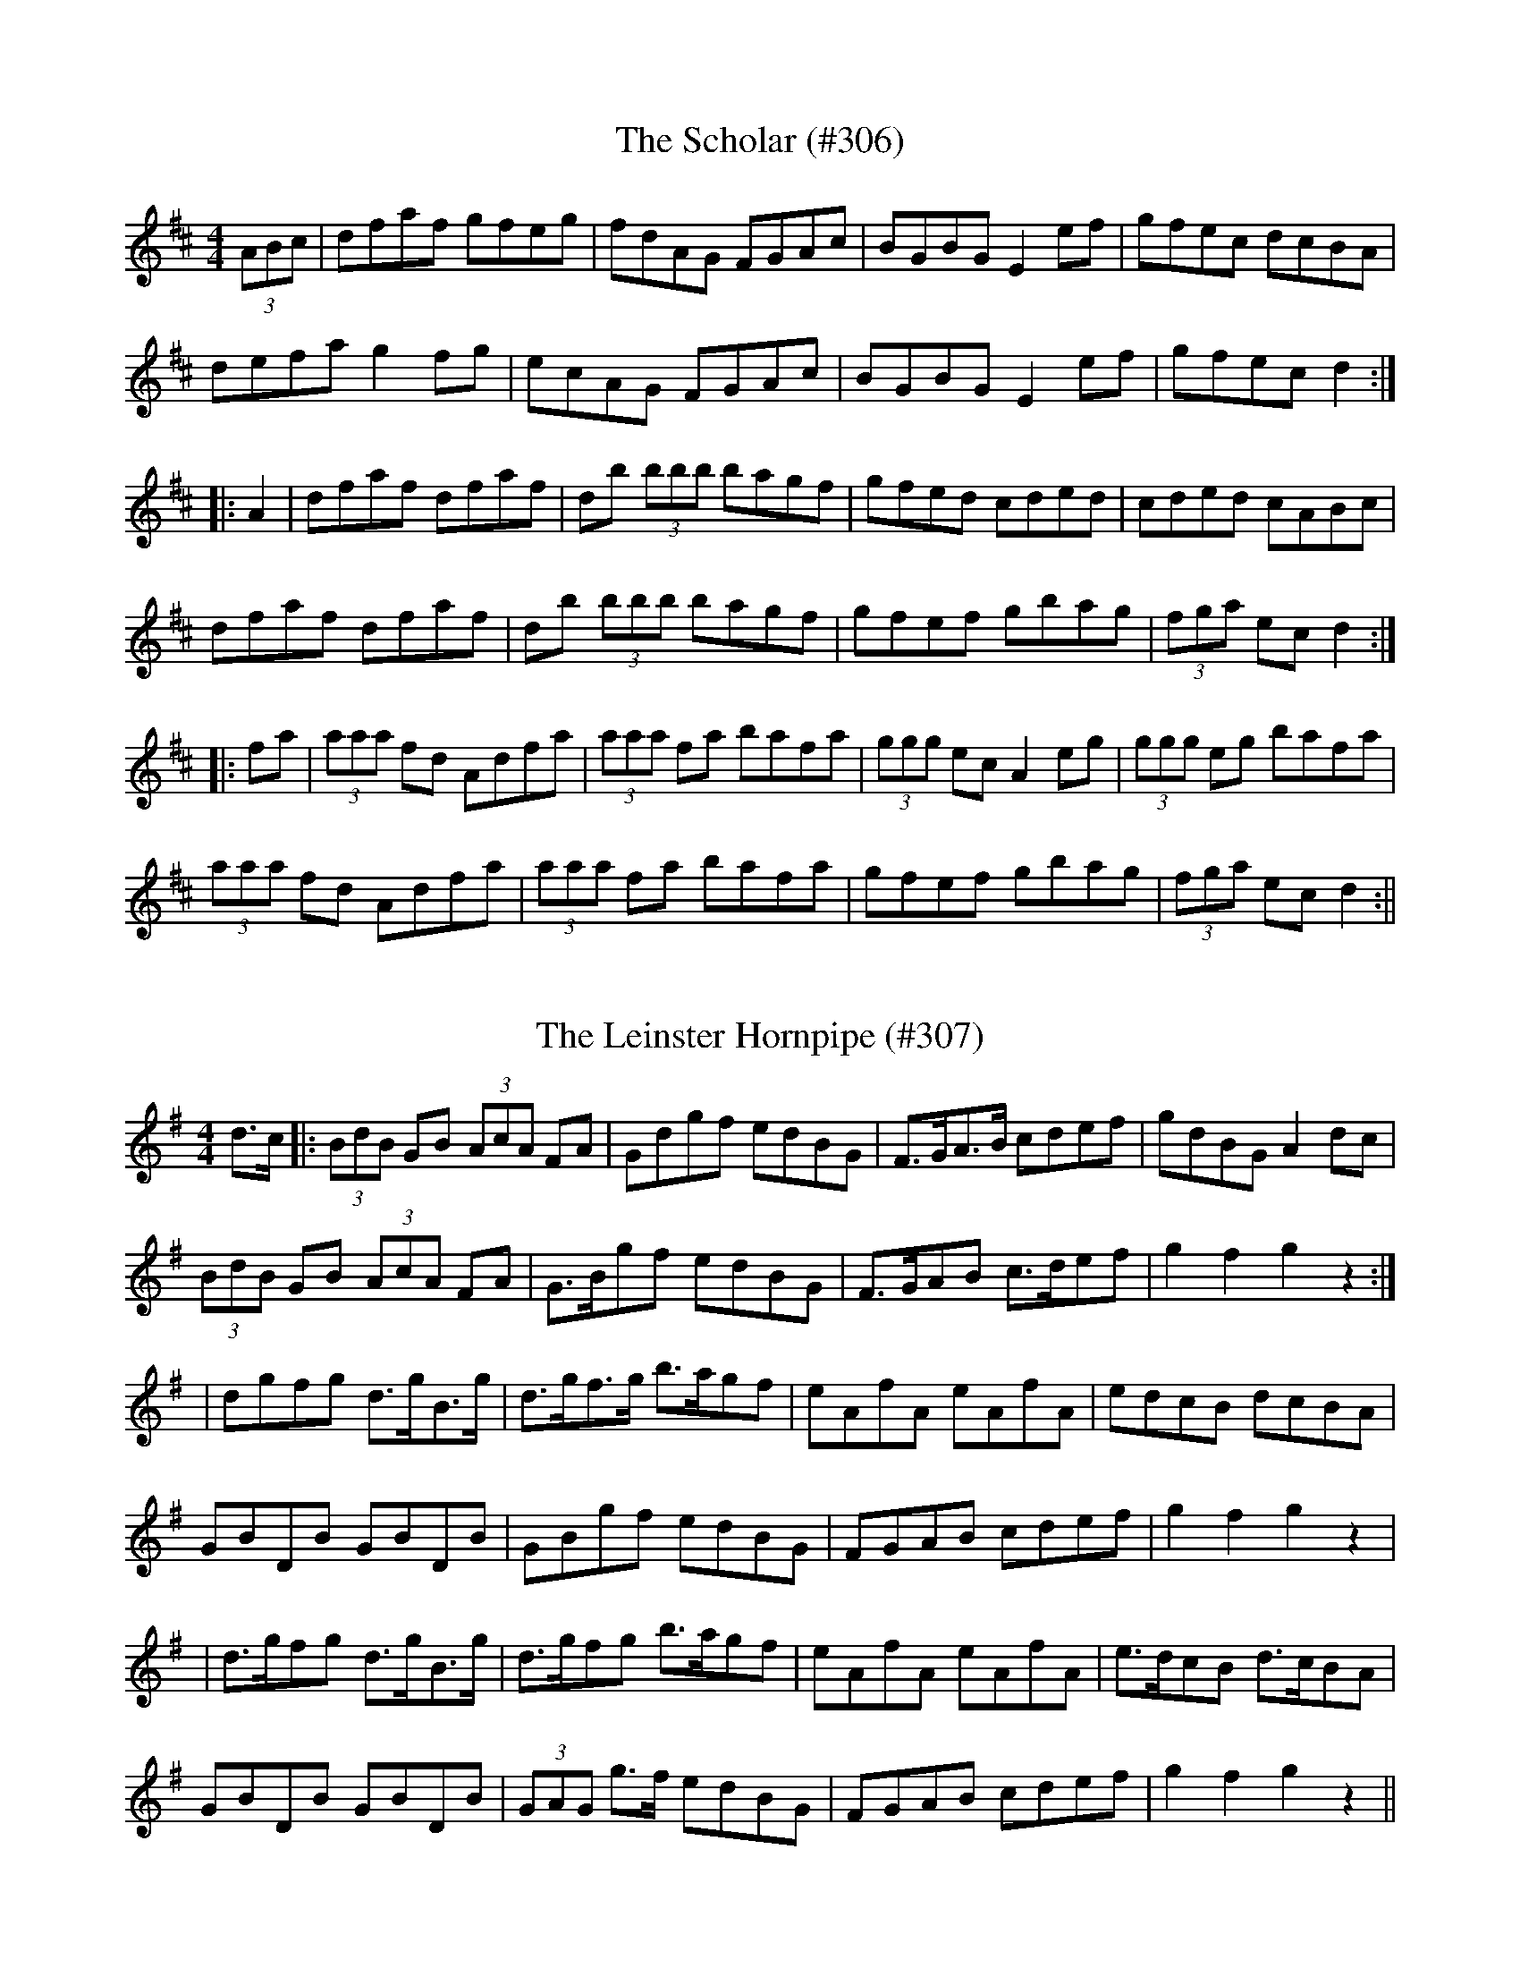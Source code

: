 
X: 1
T:Scholar (#306), The
M:4/4
L:1/8
S:John Kelly, San Francisco
R:Hornpipe
K:D
(3ABc|sdfsaf sgfseg|sfdsAG sFGsAc|BGBG E2 sefs|sgfesc dcBA|
defa sg2 fgs|ecAG sFGsAc|BGBG E2 ef|gfec d2:|
|:A2|dfaf dfaf|db (3bbb bagf|gfed cded|cded cABc|
dfaf dfaf|db (3bbb bagf|gfef gbag|(3fga ec d2:|
|:fa|(3aaa fd Adfa|(3aaa fa bafa|(3ggg ec A2 segs|(3ggg eg bafa|
(3aaa sfds Adfa|(3aaa sfas bafa|gfef sgbsag|(3fga secs d2:||
%
% Long before I had any idea of publishing a work of this character,
% the fame of John Kelly, and Joseph P. Tamony, as phenomenal
% fiddlers, had reached Chicago. The measured score of their tunes,
% for which I am indebted to our mutual friend Francis E. Walsh of
% San Francisco, is incapable of doing justice to the spirit and 
% excellence of their execution, for all gifted Irish musicians 
% instinctively embellish their performance with peculiar trills, turns
% and graces, more easily recognized than described.
%    "The Scholar" was first printed in Levey's Dance Music of 
% Ireland, Vol.1, London 1858; and not since then until the publication
% of the O'Neill Collections in recent years. The tune seems to have 
% been a favorite with fiddlers and pipers of Longford, Leitrim and
% Roscommon, as early as the second quarter of the 19th Century;
% and, by the way, our talented contributor Mr Kelly hails from the
% latter county.

X: 2
T:Leinster Hornpipe (#307), The
M:4/4
L:1/8
S:Francis E. Walsh, San Francisco
R:Hornpipe
K:G
d>c|:(3BdB GB (3AcA FA|Gdgf edBG|F>GA>B cdef|gdBG A2 dc|
(3BdB GB (3AcA FA|G>Bgf edBG|F>GAB c>def|g2 f2 g2 z2:|
|dgfg d>gB>g|d>gf>g b>agf|eAfA eAfA|sedcBs sdcBAs|
GBDB GBDB|GBgf edBG|FGAB cdef|g2 f2 g2 z2|
|d>gfg d>gB>g|d>gfg b>agf|eAfA eAfA|e>dcB d>cBA|
GBDB GBDB|(3GAG g>f edBG|FGAB cdef|g2 f2 g2 z2||

X: 3
T:Tamony's Hornpipe (#308)
M:4/4
L:1/8
S:Joseph P. Tamony, San Francisco
R:Hornpipe
K:A
cB|(3AcA EG Acec|dfBa gebg|aece fecA|GABc dBGB|
(3AcA EG Acec|dcBa gebg|aecA GBed|(3cdc (3BcB A2:|
|:cd|(3efe ce Acea|(3faf df Bgfg|ae^de fecA|GABc =dcdf|
(3efe ce Acea|(3faf df Bgfg|aecA GBed|(3cdc (3BcB A2:||
%
% Tamony's Hornpipe is a variant of Smith's Hornpipe, No. 384
% O'Neill's Irish Music for Piano or Violin.

X: 4
T:Capt. Corbett's Hornpipe (309)
M:4/4
L:1/8
S:Francis E. Walsh, San Francisco
R:Hornpipe
K:D
sfgs|af{a}sges dfed|scesAA sABsAG|FAdf .g.e.c.e|(3efe (3dcB A2 sfgs|
afge dfed|ceAA sABsAG|FAdf gece|d2 dd d2:|
|:cd|seAsAA fAgA|seAsAA f2 sefs|sgfgse dfec|sdcdsB A2 sAGs|
FA (3AAA sGBs (3BBB|AFAd sgfsed|cdef sgesce|d2 dd d2:||
%
% [ABC2WIN WOULD NOT HANDLE ALL THE SLURS IN THIS TUNE
%  SO I PUT IN AS MANY AS ALLOWED]

X: 5
T:Pat. Healy's Hornpipe (#310)
M:4/4
L:1/8
S:John Kelly, San Francisco
R:Hornpipe
K:G
sdBs|cBAc BAGA|Bdef g2 safs|gedB cdef|gedB A2 sdBs|
cBAc BAGA|Bdef g2 (3agf|gedB cBAc|B2 G2 G2:|
|:(3def|gbaf gdBd|gbaf g2 (3agf|gedB cdef|gedB A2 dB|
cBAc BAGA|Bdef g2 safs|gedB cBAc|B2 G2 G2:||

X: 6
T:Dan Lowry's Hornpipe (#311)
M:4/4
L:1/8
S:Joseph P. Tamony, San Francisco
R:Hornpipe
K:D
sFEs|D2 FA dAFD|CDEF G2 sFEs|D2 (3FGA d2 cd|edcB (3ABA (3GFE|
D2 sFAs dAFD|CDEF G2 sFGs|AdcB (3ABA (3GFE|D2 F2 D2:|
|:de|fdfg fedc|BABc B2 cd|edef edcB|(3AAA ce f2 (3ABc|
dcde fdAF|EDEF G2 FG|AdcB (3ABA (3GFE|D2 F2 D2:||
%
% Dan Lowry was a Dublin theatrical man.

X: 7
T:Knuckeen Free (#312), The
M:4/4
L:1/8
S:Capt. F. O'Neill
R:Hornpipe
K:C
cd|(3efg ed c2 Bc|AcBA G2 (3EFG|ABAG "tr"EDEG|AGAB cBcd|
(3efg ed c2 Bc|AcBA G2 (3EFG|ABAG "tr"EDEG|A2 AA A2:|
|:E2|ABcd e2 ef|gage dBG>d|(3efg ed c2 Bc|AGEF G2 cd|
1(3efg ed c2 Bc|AcBA G2 (3EFG|ABAG "tr"EDEG|A2 AA A2:|
2(3efg ed cedB|AcBA G2 (3EFG|ABAG "tr"EDEG|A2 AA A2||
%
% In the days of our fathers, "An Chnoicin Fraoich", or "Little Heathy
% Hill", both as song and air enjoyed no little popularity in the
% province of Munster, particularly in the counties of Cork and Kerry. 
% As an air several settings of the melody have been printed, but never
% as a hornpipe until now, and under its colloquial name among the
% peasantry.
%   It will be remembered that many notable dance tunes, especially
% hornpipes and long dances, have been derived from song airs, such
% as "The Blackbird", "The Job of Journeywork", "The Garden of
% Daisies", "Rodney's Glory", and many others.

X: 8
T:Stack's Hornpipe (#313)
M:4/4
L:1/8
S:Patrick Stack, Chicago
R:Hornpipe
K:D
(3ABc|d2 (3cBA BFAF|DFAF G2 (3FED|FAdc Bdgf|(3efe (3dcB A2 (3ABc|
dBcA BFAF|DFAF GFED|FAdf (3efe ce|dfec d2:|
|:ec|Acec Acec|Adfd Adfd|Acef gfgf|(3efe (3dcB A2 (3ABc|
dBcA BFAF|DFAF GFED|FAdf (3efe ce|dfec d2:||

X: 9
T:Boys of Curraghmore (#314), The
M:4/4
L:1/8
S:Rice-Walsh manuscript
R:Hornpipe
K:D
F>E|D2 D>F A2 FA|d>efe dBAD|G>ABG F2 D>E|F2 E2 E2 F>E|
D2 D>F A2 DF/2A/2|d>efe dBAD|G>ABG F2 DE|D2 D2 D2:|
|:c>d|e2 e>c A2 DF/2A/2|d2 d>c defd|d2 d>B AFDE|F2 E2 E2 F>E|
ADDF A2 DF/2A/2|d>efe dBAD|G>ABG F2 DE|D2 D2 D2:||

X: 10
T:Reynardine (#315)
M:4/4
L:1/8
S:Sergt. James O'Neill manuscripts
R:Hornpipe
K:G
Bc|dedB cBAG|F2 ED EAGF|D2 DE GABG||cBcd A2 Bc|
dedB cBAG|F2 ED EAGE|D2 DE GBAB|G2 GA G2:|
|:BA|GEDE GABc|d2 dd d2 cd|edcB cBAB|cBAB c2 B2|
dedB cBAG|F2 ED EAGE|D2 DE GBAB|G2 GA G2:||

X: 11
T:Nelson's Hornpipe (#316)
M:4/4
L:1/8
S:Sergt. James O'Neill manuscripts
R:Hornpipe
K:G
Bc|d2 ec B2 cA|GFAF GABc|d2 gf edcB|ABcA GFED|
d2 ec B2 cA|GFAF G2 dc|BGcA BGAF|G2 G2 G2:|
|:Bc|d2 gf edcB|edef g2 d2|efgf edcB|ABcA GFED|
d2 ec B2 cA|GFAF G2 dc|BGcA GFAF|G2 G2 G2:||
%
% This tune is a variant of "The Cloone Hornpipe" pubished in O'Neill's
% Music of Ireland 1903, and O'Neill's Dance Music of Ireland 1907.
% It was obtained from Sergt. James Early who learned it from his
% tutor on the Union Pipes "Old Man" Quinn. Like many other fine 
% tunes it was anonymous, so it was named "The Cloone Hornpipe"
% in honor of the famous piper's native town and parish in County
% Leitrim, Ireland.
%   Its continued popularity is evidenced by its inclusion in a recent
% Irish Collection under the identical name invented for it by its
% sponsor, Sergt. James Early of Chicago.

X: 12
T:Shuter's Hornpipe (#317)
M:4/4
L:1/8
S:Wilson's Companion to the Ballroom 1816
R:Hornpipe
K:G
G2 G2 GABc|dcBA GABG|A2 A2 A2 ed|cBAG FAFD|
G2 G2 GABc|dcBA G2 g2|fafd ege^c|d2 d2 d2 z2:|
|:A2 A2 A2 B=c|dBAG FAFD|d2 d2 d2 ef|gedc BdBG|
e2 c2 c2 ge|d2 B2 B2 g2|ecec BAGF|G2 G2 G2 z2:||

X: 13
T:Devonshire Hornpipe (#318), The
M:4/4
L:1/8
S:Wilson's Companion to the Ballroom 1816
R:Hornpipe
K:G
d2|g2 fe edcB|cecA GFED|B,DGD cBAG|F2 D2 D2 d2|
g2 fe edcB|cecA GFED|B,DGD EGcA|B2 G2 G2:|
|:d2|dcBc de=fd|egBd c2 z e|ed^cd e^fga|fa^ce d2 z d|
g2 g2 gdBd|g2 g2 gece|gdBG EGcA|B2 G2 G2:||

X: 14
T:Dorsetshire Hornpipe (#319), The
M:4/4
L:1/8
S:Wilson's Companion to the Ballroom 1816
R:Hornpipe
K:Bb
fe|dcde fedc|BABd F2 FE|DFBd edcB|A2 c2 c2 fe|
dcde fedc|BABd F2 FE|DFBd ceAc|B2 B2 B2:|
|:AB|cBAG FGAB|c2 c2 c2 Bc|dcBA GABc|d2 d2 d2 FE|
DF B2 EG c2|FB d2 GB e2|d2 cB FBAc|B2 B2 B2:||

X: 15
T:Whiteside's Hornpipe (#320)
M:4/4
L:1/8
S:James Whiteside, manuscript
R:Hornpipe
K:G
gf|:dcAc BAGB|AF (3DEF G2 Bc|dedB cBAB|c2 A2 A2 Bc|
dBGB cAFA|GF (3DEF G2 Bc|dfgf dcAF|G2 GF GABc:|
|:dd (3ddd dBGB|cc (3ccc cAFA|BB (3BBB BAGB|AGFA c2 Bc|
dd (3ddd dBGB|cc (3ccc cAFA|BAGB AGFA|G2 G2 G2 z2:||

X: 16
T:Shanahan's Hornpipe (#322)
M:4/4
L:1/8
S:Prof. P.D. Reidy, manuscript
R:Hornpipe
K:G
D2|GFGA BGBd|gfga bgdB|A^GAB cBce|(3agf (3gfe (3dcB (3cBA|
GFGA BGBd|gfga bgdB|Aedc BGAF|G2 G2 G2:|
|:Bc|dcde d2 ef|gfga bgdB|dcde fgaf|(3agf (3gfe (3dcB (3cBA|
GFGA BGBd|gfga bgdB|Aedc BGAF|G2 G2 G2:||

X: 17
T:Boys of Ballycastle (#321)
M:4/4
L:1/8
S:Pat. Dunne, manuscript
R:Hornpipe
K:G
ef|gfed edBd|edeg B2 sBAs|G2 sGAs BABd|e2 A2 A2 ga|
bagf gfed|edeg B2 sBAs|G2 sGAs BcBA|G2 E2 E2:|
|:gf|e2 B2 B2 sgfs|e2 B2 B2 sgfs|e2 sefs gfga|b2 e2 e2 ga|
bagf gfed|edeg B2 sBAs|G2 sGAs BcBA|G2 E2 E2:||

X: 18
T:Miss Carroll's Hornpipe (#323)
M:4/4
L:1/8
S:O'Farrell's National Irish Music 1797
R:Hornpipe
K:D
(3ABc|dAFA BGEG|FAdf dcBA|Bdgf edcB|ceAA A3 G|
FAdf dAGF|GBef gedc|(3def af bgec|d2 de d2:|
|:A2|dgba gfed|ceag fedc|Bdgf edcd|B2 BB B3 c|
d2 df dAGF|egfa gedc|(3def af bgec|d2 de d2:||

X: 19
T:Spry Young Lad (#324), The
M:4/4
L:1/8
S:Capt. F. O'Neill
R:Hornpipe
K:G
(3def|g2 dc BG G2|GABG A3 z|GABc d2 g2|fgag fdef|
g2 dc BG G2|GABG A3 z|GABc d2 g2|fgaf g2:|
|:Bc|dBGB d2 e2|dcBA G2 AB|cAFA c2 d2|c2 BA G2 Bc|
dBGB d2 g2|f2 e2 c2 c2|d2 (3ddd d2 d2|^cdec d2:||

X: 20
T:McNally's Hornpipe (#325)
M:4/4
L:1/8
S:Capt. F. O'Neill
R:Hornpipe
K:G
(3def|gfaf gedB|cedc BGGD|GABc defg|agfa g2 (3def|
gbgf gedB|cedc BGGD|GABc dedc|BGAF G2:|
|:AB|cAAG FGAB|cdef gdBd|bgaf gfed|egfa g2 (3def|
gbaf gedB|cedc BGGD|GABc dedc|BGAF G2:||

X: 21
T:Lucy Campbell's Hornpipe (#326)
M:2/4
L:1/16
S:Rice-Walsh manuscript
R:Hornpipe
K:D
FG|A3B A2F2|Adcd BAGF|A2d2 cdef|e2E2 E2FG|
A3B A2F2|d3e f2e2|fdcd BAGF|A2D2 D2:|
|:fe|d2B2 A2F2|d2e2 f2e2|d2B2 Adfa|g2e2 egfe|
d2B2 A2F2|d2e2 f2e2|d2A2 BAGF|A2D2 D2:|
|:FG|A2d2 gfed|a2d2 gfed|A2d2 gfga|b2e2 e2 FG|
A2d2 gfed|a2d2 gfed|gdBG FAde|f2d2 d2:|
|:fe|d2f2 A2f2|d2f2 A2f2|d2f2 FAdf|e2E2 E2 fe|
dff2 Aff2|dff2 Aff2|gfga geag|f2d2 d2:|
|:fg|a3b agfe|d2e2 f2e2|d2B2 Bdfa|g2e2 egfg|
fgab agfe|dcde f2e2|fdcd BAGF|A2D2 D2:|
|:dB|ADFG BAGF|ADFG BAGF|ADFG BAGF|B2E2 E2dB|
BAGF GFGA|BABc dede|fdcd BAGF|A2D2 D2:||

X: 22
T:Stage Hornpipe (#327), A
M:2/4
L:1/16
S:Rice-Walsh manuscript
R:Hornpipe
K:A
E2|A2A2 AcBd|c2c2 cedf|eagf edcA|Ace^d fedB|
A2A2 AcBd c2c2 cedf|eagf (3efe (3dcB|c2A2 A2:|
|:A2 ceAe ceAe|dfBf dfBf|ceAe ceAe|BAGF Aced|
ceAe ceAe|dfBf dfBf|eagf (3efe (3dcB|c2A2 A2:||

X: 23
T:Egan's Hornpipe (#328)
M:4/4
L:1/8
S:Rice-Walsh manuscript
R:Hornpipe
K:D
(ABc|dAFA defg|(3agf bg agfg|afbf gfed|(3efe (3dcB Agfe|
dAFA defg|(3agf bg agfg|(3agf (3gfe (3fed (3edc|d2 dd d2:|
|:fg|aba^g a2 fg|gagf gfed|(3fff (3fff fagf|(3efe (3dcB A=gfe|
dAFA defg|(3agf bg agfg|(3agf (3gfe (3fed (3edc|d2 dd d2:||

X: 25
T:Mrs. Wilson's Hornpipe (#329)
M:2/4
L:1/16
S:Wilson's Companion to the Ballroom 1816
R:Hornpipe
K:G
d2|gfge decd|Bcdc BcAB|GFGA BcdB|AGFE D2d2|
gfge decd|Bcdc BcAB|GFGA BcAB|G2B2 G2:|
|:dc|BcAB G2A2|BcAB G2A2|BcdB edcB|AGAB A2d2|
BcAB G2A2|BcAB G2A2|BcdB AGAB|G2B2 G2:||

X: 26
T:Parisot's Hornpipe (#330)
M:4/4
L:1/8
S:Wilson's Companion to the Ballroom 1816
R:Hornpipe
K:G
B>A|G>FG>A B>AB>G|c>dc>B A2 B>A|G>FG>A B>AB>G|A>GF>E D2 B>A|
G>FG>A B>AB>G|c>dc>B A2 d>c|B>dG>B A>cF>A|G2 G2 G2:|
|:A>G|F>GE>F D2 c>B|A>BG>A F2 d>c|cAed cAed|cBcB cAGF|
G>FG>A B>AB>G|c>dc>B A2 d>c|B>dG>B A>cF>A|G2 G2 G2:||

X: 27
T:Richer's Hornpipe (#331)
M:4/4
L:1/8
S:Wilson's Companion to the Ballroom 1816
R:Hornpipe
K:D
fg|afaf d2 cd|ecec A2 GF|GABc defg|ecAc e2 fg|
afaf d2 cd|ecec A2 GF|Ggbg fdec|d2 dd d2:|
|:de|fdfd B2 ga|b2 e2 e2 cd|ecec A2 fg|a2 d2 d2 A2|
BcdB AFAF|BcdB AFAF|Ggbg fdec|d2 dd d2:||

X: 28
T:Astley's Hornpipe (#332)
M:4/4
L:1/8
S:Wilson's Companion to the Ballroom 1816
R:Hornpipe
K:G
GABc dcBd|gfge e2 d2|BdBG cecA|BdBG GFED|
GABc dcBd|gfge e2 d2|BdBG cecA|G2 F2 G2 z2:|
|:defg fafd|gbge fafd|defg a2 c2|BdBG GFED|
BdBG cecA|fafd gbge|dgfe dcBA|G2 F2 G2 z2:||

X: 29
T:Merry Man Hornpipe (#333), The
M:4/4
L:1/8
S:Wilson's Companion to the Ballroom 1816
R:Hornpipe
K:G
DE/2F/2|G2 G2 GBAc|B2 B2 Bdce|dgfe dcBA|BGdB cAFD|
G2 G2 GBAc|B2 B2 Bdce|dgfe dcBA|G2 GG G2:|
|:dc|Bgdg Bgdg|cgeg cgeg|c'afd c'afd|b2 g2 g2 dc|
Bgdg Bgdg|cgeg cgeg|c'afd c'afd|g2 gg g2:||

X: 30
T:Liscarroll Hornpipe (#334), The
M:4/4
L:1/8
S:Jerry O'Reilly, San Francisco
R:Hornpipe
K:G
dc|BGBd gabg|agge dedc|BGBd cAFG|AG (3FED FAdc|
BGBd gabg|agge dedc|BGBd cAFA|G2 GG G2:|
|:ga|bagf gbag|fed^c defg|a2 af gbag|fge^c d2 ef|
gbaf gage|dedB cedc|BGBd cAFA|G2 GG G2:||

X: 31
T:Jack O'Neill's Fancy (#335)
M:4/4
L:1/8
S:John E. O'Neill, Chicago
R:Hornpipe
K:G
(3DEF|GFGA BAGF|E2 e2 (3efe dc|BGdB AB (3cBA|(3GFG BG DCB,D|
GFGA BAGF|E2 e2 (3efe dc|BGdB AB (3cBA|GB (3AGF G2:|
|:ba|gafg egba|(3gag (3fgf e2 ag|fgef dfag|(3fgf (3efe d2 ba|
gafg egba|(3gag (3fgf e2 (3Bcd|1edef gfga|b2 e2 e2:|2edef gfga|bagf edBA
||
